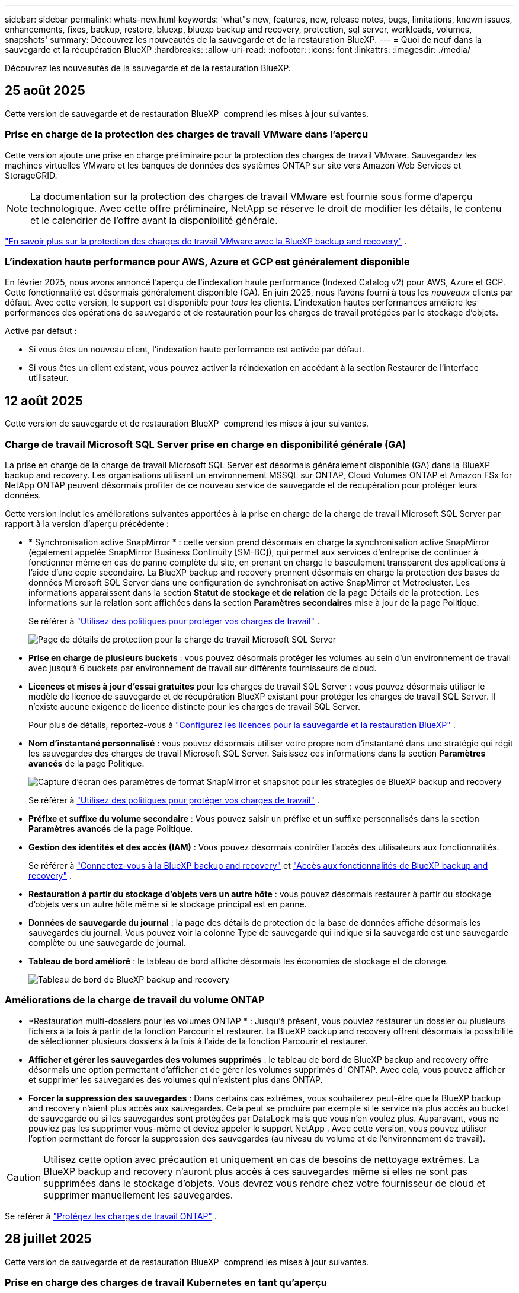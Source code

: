 ---
sidebar: sidebar 
permalink: whats-new.html 
keywords: 'what"s new, features, new, release notes, bugs, limitations, known issues, enhancements, fixes, backup, restore, bluexp, bluexp backup and recovery, protection, sql server, workloads, volumes, snapshots' 
summary: Découvrez les nouveautés de la sauvegarde et de la restauration BlueXP. 
---
= Quoi de neuf dans la sauvegarde et la récupération BlueXP
:hardbreaks:
:allow-uri-read: 
:nofooter: 
:icons: font
:linkattrs: 
:imagesdir: ./media/


[role="lead"]
Découvrez les nouveautés de la sauvegarde et de la restauration BlueXP.



== 25 août 2025

Cette version de sauvegarde et de restauration BlueXP  comprend les mises à jour suivantes.



=== Prise en charge de la protection des charges de travail VMware dans l'aperçu

Cette version ajoute une prise en charge préliminaire pour la protection des charges de travail VMware.  Sauvegardez les machines virtuelles VMware et les banques de données des systèmes ONTAP sur site vers Amazon Web Services et StorageGRID.


NOTE: La documentation sur la protection des charges de travail VMware est fournie sous forme d'aperçu technologique. Avec cette offre préliminaire, NetApp se réserve le droit de modifier les détails, le contenu et le calendrier de l'offre avant la disponibilité générale.

link:br-use-vmware-protect-overview.html["En savoir plus sur la protection des charges de travail VMware avec la BlueXP backup and recovery"] .



=== L'indexation haute performance pour AWS, Azure et GCP est généralement disponible

En février 2025, nous avons annoncé l’aperçu de l’indexation haute performance (Indexed Catalog v2) pour AWS, Azure et GCP.  Cette fonctionnalité est désormais généralement disponible (GA).  En juin 2025, nous l'avons fourni à tous les _nouveaux_ clients par défaut.  Avec cette version, le support est disponible pour _tous_ les clients.  L’indexation hautes performances améliore les performances des opérations de sauvegarde et de restauration pour les charges de travail protégées par le stockage d’objets.

Activé par défaut :

* Si vous êtes un nouveau client, l'indexation haute performance est activée par défaut.
* Si vous êtes un client existant, vous pouvez activer la réindexation en accédant à la section Restaurer de l'interface utilisateur.




== 12 août 2025

Cette version de sauvegarde et de restauration BlueXP  comprend les mises à jour suivantes.



=== Charge de travail Microsoft SQL Server prise en charge en disponibilité générale (GA)

La prise en charge de la charge de travail Microsoft SQL Server est désormais généralement disponible (GA) dans la BlueXP backup and recovery.  Les organisations utilisant un environnement MSSQL sur ONTAP, Cloud Volumes ONTAP et Amazon FSx for NetApp ONTAP peuvent désormais profiter de ce nouveau service de sauvegarde et de récupération pour protéger leurs données.

Cette version inclut les améliorations suivantes apportées à la prise en charge de la charge de travail Microsoft SQL Server par rapport à la version d'aperçu précédente :

* * Synchronisation active SnapMirror * : cette version prend désormais en charge la synchronisation active SnapMirror (également appelée SnapMirror Business Continuity [SM-BC]), qui permet aux services d'entreprise de continuer à fonctionner même en cas de panne complète du site, en prenant en charge le basculement transparent des applications à l'aide d'une copie secondaire.  La BlueXP backup and recovery prennent désormais en charge la protection des bases de données Microsoft SQL Server dans une configuration de synchronisation active SnapMirror et Metrocluster.  Les informations apparaissent dans la section *Statut de stockage et de relation* de la page Détails de la protection.  Les informations sur la relation sont affichées dans la section *Paramètres secondaires* mise à jour de la page Politique.
+
Se référer à https://docs.netapp.com/us-en/bluexp-backup-recovery/br-use-policies-create.html["Utilisez des politiques pour protéger vos charges de travail"] .

+
image:../media/screen-br-sql-protection-details.png["Page de détails de protection pour la charge de travail Microsoft SQL Server"]

* *Prise en charge de plusieurs buckets* : vous pouvez désormais protéger les volumes au sein d'un environnement de travail avec jusqu'à 6 buckets par environnement de travail sur différents fournisseurs de cloud.
* *Licences et mises à jour d'essai gratuites* pour les charges de travail SQL Server : vous pouvez désormais utiliser le modèle de licence de sauvegarde et de récupération BlueXP existant pour protéger les charges de travail SQL Server.  Il n’existe aucune exigence de licence distincte pour les charges de travail SQL Server.
+
Pour plus de détails, reportez-vous à https://docs.netapp.com/us-en/bluexp-backup-recovery/br-start-licensing.html["Configurez les licences pour la sauvegarde et la restauration BlueXP"] .

* *Nom d’instantané personnalisé* : vous pouvez désormais utiliser votre propre nom d’instantané dans une stratégie qui régit les sauvegardes des charges de travail Microsoft SQL Server.  Saisissez ces informations dans la section *Paramètres avancés* de la page Politique.
+
image:../media/screen-br-sql-policy-create-advanced-snapmirror.png["Capture d'écran des paramètres de format SnapMirror et snapshot pour les stratégies de BlueXP backup and recovery"]

+
Se référer à https://docs.netapp.com/us-en/bluexp-backup-recovery/br-use-policies-create.html["Utilisez des politiques pour protéger vos charges de travail"] .

* *Préfixe et suffixe du volume secondaire* : Vous pouvez saisir un préfixe et un suffixe personnalisés dans la section *Paramètres avancés* de la page Politique.
* *Gestion des identités et des accès (IAM)* : Vous pouvez désormais contrôler l'accès des utilisateurs aux fonctionnalités.
+
Se référer à https://docs.netapp.com/us-en/bluexp-backup-recovery/br-start-login.html["Connectez-vous à la BlueXP backup and recovery"] et https://docs.netapp.com/us-en/bluexp-backup-recovery/reference-roles.html["Accès aux fonctionnalités de BlueXP backup and recovery"] .

* *Restauration à partir du stockage d'objets vers un autre hôte* : vous pouvez désormais restaurer à partir du stockage d'objets vers un autre hôte même si le stockage principal est en panne.
* *Données de sauvegarde du journal* : la page des détails de protection de la base de données affiche désormais les sauvegardes du journal.  Vous pouvez voir la colonne Type de sauvegarde qui indique si la sauvegarde est une sauvegarde complète ou une sauvegarde de journal.
* *Tableau de bord amélioré* : le tableau de bord affiche désormais les économies de stockage et de clonage.
+
image:../media/screen-br-dashboard3.png["Tableau de bord de BlueXP backup and recovery"]





=== Améliorations de la charge de travail du volume ONTAP

* *Restauration multi-dossiers pour les volumes ONTAP * : Jusqu'à présent, vous pouviez restaurer un dossier ou plusieurs fichiers à la fois à partir de la fonction Parcourir et restaurer.  La BlueXP backup and recovery offrent désormais la possibilité de sélectionner plusieurs dossiers à la fois à l'aide de la fonction Parcourir et restaurer.
* *Afficher et gérer les sauvegardes des volumes supprimés* : le tableau de bord de BlueXP backup and recovery offre désormais une option permettant d'afficher et de gérer les volumes supprimés d' ONTAP.  Avec cela, vous pouvez afficher et supprimer les sauvegardes des volumes qui n'existent plus dans ONTAP.
* *Forcer la suppression des sauvegardes* : Dans certains cas extrêmes, vous souhaiterez peut-être que la BlueXP backup and recovery n'aient plus accès aux sauvegardes.  Cela peut se produire par exemple si le service n'a plus accès au bucket de sauvegarde ou si les sauvegardes sont protégées par DataLock mais que vous n'en voulez plus.  Auparavant, vous ne pouviez pas les supprimer vous-même et deviez appeler le support NetApp .  Avec cette version, vous pouvez utiliser l'option permettant de forcer la suppression des sauvegardes (au niveau du volume et de l'environnement de travail).



CAUTION: Utilisez cette option avec précaution et uniquement en cas de besoins de nettoyage extrêmes.  La BlueXP backup and recovery n'auront plus accès à ces sauvegardes même si elles ne sont pas supprimées dans le stockage d'objets.  Vous devrez vous rendre chez votre fournisseur de cloud et supprimer manuellement les sauvegardes.

Se référer à https://docs.netapp.com/us-en/bluexp-backup-recovery/prev-ontap-protect-overview.html["Protégez les charges de travail ONTAP"] .



== 28 juillet 2025

Cette version de sauvegarde et de restauration BlueXP  comprend les mises à jour suivantes.



=== Prise en charge des charges de travail Kubernetes en tant qu'aperçu

Cette version de la BlueXP backup and recovery introduit la prise en charge de la découverte et de la gestion des charges de travail Kubernetes :

* Découvrez Red Hat OpenShift et les clusters Kubernetes open source, soutenus par NetApp ONTAP, sans partager les fichiers kubeconfig.
* Découvrez, gérez et protégez les applications sur plusieurs clusters Kubernetes à l’aide d’un plan de contrôle unifié.
* Déchargez les opérations de déplacement de données pour la sauvegarde et la récupération des applications Kubernetes vers NetApp ONTAP.
* Orchestrez les sauvegardes d'applications locales et basées sur le stockage d'objets.
* Sauvegardez et restaurez des applications entières et des ressources individuelles sur n'importe quel cluster Kubernetes.
* Travaillez avec des conteneurs et des machines virtuelles exécutés sur Kubernetes.
* Créez des sauvegardes cohérentes avec les applications à l’aide de hooks d’exécution et de modèles.


Pour plus de détails sur la protection des charges de travail Kubernetes, reportez-vous à  https://docs.netapp.com/us-en/bluexp-backup-recovery/br-use-kubernetes-protect-overview.html["Présentation de la protection des charges de travail Kubernetes"] .



== 14 juillet 2025

Cette version de sauvegarde et de restauration BlueXP  comprend les mises à jour suivantes.



=== Tableau de bord de volume ONTAP amélioré

En avril 2025, nous avons lancé un aperçu d'un tableau de bord de volume ONTAP amélioré, beaucoup plus rapide et plus efficace.

Ce tableau de bord a été conçu pour aider les entreprises clientes avec un volume de travail important. Même pour les clients avec 20 000 volumes, le nouveau tableau de bord se charge en moins de 10 secondes.

Après une préversion réussie et de très bons retours de la part de nos clients, nous en faisons désormais l'expérience par défaut pour tous nos clients. Préparez-vous à découvrir un tableau de bord ultra-rapide.

Pour plus de détails, voir link:br-use-dashboard.html["Afficher l'état de la protection dans le tableau de bord"].



=== Prise en charge de la charge de travail Microsoft SQL Server en tant qu'aperçu technologique public

Cette version de BlueXP backup and recovery propose une interface utilisateur mise à jour qui vous permet de gérer les charges de travail Microsoft SQL Server grâce à une stratégie de protection 3-2-1, familière au service de BlueXP backup and recovery . Avec cette nouvelle version, vous pouvez sauvegarder ces charges de travail sur le stockage principal, les répliquer sur le stockage secondaire et les sauvegarder sur le stockage objet cloud.

Vous pouvez vous inscrire à l'aperçu en remplissant ce formulaire  https://forms.office.com/pages/responsepage.aspx?id=oBEJS5uSFUeUS8A3RRZbOojtBW63mDRDv3ZK50MaTlJUNjdENllaVTRTVFJGSDQ2MFJIREcxN0EwQi4u&route=shorturl["Aperçu du formulaire d'inscription"^] .


NOTE: Cette documentation sur la protection des charges de travail Microsoft SQL Server est fournie en avant-première technologique. NetApp se réserve le droit de modifier les détails, le contenu et le calendrier de cette offre avant sa disponibilité générale.

Cette version de BlueXP backup and recovery inclut les mises à jour suivantes :

* *Fonctionnalité de sauvegarde 3-2-1* : cette version intègre les fonctionnalités de SnapCenter , vous permettant de gérer et de protéger vos ressources SnapCenter avec une stratégie de protection des données 3-2-1 à partir de l'interface utilisateur de BlueXP backup and recovery .
* *Importer depuis SnapCenter* : Vous pouvez importer les données et les politiques de sauvegarde de SnapCenter dans la BlueXP backup and recovery.
* *Une interface utilisateur repensée* offre une expérience plus intuitive pour la gestion de vos tâches de sauvegarde et de récupération.
* *Cibles de sauvegarde* : vous pouvez ajouter des buckets dans les environnements Amazon Web Services (AWS), Microsoft Azure Blob Storage, StorageGRID et ONTAP S3 à utiliser comme cibles de sauvegarde pour vos charges de travail Microsoft SQL Server.
* *Prise en charge des charges de travail* : Cette version vous permet de sauvegarder, restaurer, vérifier et cloner des bases de données et des groupes de disponibilité Microsoft SQL Server. (La prise en charge d'autres charges de travail sera ajoutée dans les prochaines versions.)
* *Options de restauration flexibles* : Cette version vous permet de restaurer les bases de données vers les emplacements d'origine et alternatifs en cas de corruption ou de perte accidentelle de données.
* *Copies de production instantanées* : générez des copies de production peu encombrantes pour le développement, les tests ou les analyses en quelques minutes au lieu de plusieurs heures ou jours.
* Cette version inclut la possibilité de créer des rapports détaillés.


Pour plus de détails sur la protection des charges de travail Microsoft SQL Server, consultez link:br-use-mssql-protect-overview.html["Présentation de la protection des charges de travail Microsoft SQL Server"] .



== 09 juin 2025

Cette version de sauvegarde et de restauration BlueXP  comprend les mises à jour suivantes.



=== Mises à jour du support du catalogue indexé

En février 2025, nous avons introduit la fonctionnalité d'indexation mise à jour (Catalogue indexé v2) que vous utilisez lors de la méthode de recherche et de restauration des données. La version précédente améliorait considérablement les performances d'indexation des données dans les environnements locaux. Avec cette version, le catalogue d'indexation est désormais disponible dans les environnements Amazon Web Services, Microsoft Azure et Google Cloud Platform (GCP).

Si vous êtes un nouveau client, le catalogue indexé v2 est activé par défaut pour tous les nouveaux environnements. Si vous êtes déjà client, vous pouvez réindexer votre environnement pour bénéficier du catalogue indexé v2.

.Comment activer l'indexation ?
Avant de pouvoir utiliser la méthode Search & Restore de restauration des données, vous devez activer l'« indexation » sur chaque environnement de travail source à partir duquel vous prévoyez de restaurer des volumes ou des fichiers. Sélectionnez l'option *Activer l'indexation* lorsque vous effectuez une recherche et une restauration.

Le catalogue indexé peut ensuite suivre chaque volume et fichier de sauvegarde, rendant vos recherches rapides et efficaces.

Pour plus d'informations, reportez-vous https://docs.netapp.com/us-en/bluexp-backup-recovery/prev-ontap-restore.html["Activer l'indexation pour la recherche et la restauration"]à .



=== Points de terminaison de liaison privée Azure et points de terminaison de service

En règle générale, la BlueXP backup and recovery établissent un point de terminaison privé avec le fournisseur de cloud pour gérer les tâches de protection. Cette version introduit un paramètre facultatif permettant d'activer ou de désactiver la création automatique d'un point de terminaison privé par la sauvegarde et la restauration BlueXP. Cela peut vous être utile si vous souhaitez davantage de contrôle sur le processus de création de points de terminaison privés.

Vous pouvez activer ou désactiver cette option lorsque vous activez la protection ou démarrez le processus de restauration.

Si vous désactivez ce paramètre, vous devrez créer manuellement le point de terminaison privé pour que la sauvegarde et la restauration BlueXP fonctionnent correctement. Sans une connectivité adéquate, vous risquez de ne pas pouvoir effectuer correctement les tâches de sauvegarde et de restauration.



=== Prise en charge de SnapMirror vers Cloud Resync sur ONTAP S3

La version précédente intégrait la prise en charge de SnapMirror to Cloud Resync (SM-C Resync). Cette fonctionnalité simplifie la protection des données lors de la migration de volumes dans les environnements NetApp. Cette version prend désormais en charge SM-C Resync sur ONTAP S3, ainsi que sur d'autres fournisseurs compatibles S3 tels que Wasabi et MinIO.



=== Apportez votre propre seau pour StorageGRID

Lorsque vous créez des fichiers de sauvegarde dans le stockage objet pour un environnement de travail, la sauvegarde et la restauration BlueXP créent par défaut le conteneur (bucket ou compte de stockage) pour les fichiers de sauvegarde dans le compte de stockage objet que vous avez configuré. Auparavant, vous pouviez remplacer cette configuration et spécifier votre propre conteneur pour Amazon S3, Azure Blob Storage et Google Cloud Storage. Avec cette version, vous pouvez désormais utiliser votre propre conteneur de stockage objet StorageGRID.

Voir https://docs.netapp.com/us-en/bluexp-backup-recovery/prev-ontap-protect-journey.html["Créez votre propre conteneur de stockage d'objets"].



== 13 mai 2025

Cette version de sauvegarde et de restauration BlueXP  comprend les mises à jour suivantes.



=== Resynchronisation entre SnapMirror et cloud pour les migrations de volumes

La fonctionnalité SnapMirror to Cloud Resync rationalise la protection et la continuité des données lors des migrations de volumes dans les environnements NetApp. Lors de la migration d'un volume à l'aide de la réplication logique SnapMirror (LRSE), d'un déploiement NetApp sur site vers un autre ou vers une solution cloud telle que Cloud Volumes ONTAP ou Cloud Volumes Service, la fonction SnapMirror to Cloud Resync permet de préserver l'intégrité et le fonctionnement des sauvegardes cloud existantes.

Cette fonctionnalité élimine le besoin de redéfinir les bases de données de manière chronophage et gourmande en ressources, pour assurer la continuité des opérations de sauvegarde après la migration. Cette fonctionnalité est très utile pour les scénarios de migration de workloads, prenant en charge FlexVols et FlexGroups, et est disponible à partir de la version 9.16.1 de ONTAP.

En maintenant la continuité des sauvegardes dans l'ensemble des environnements, la resynchronisation de la SnapMirror vers le cloud améliore l'efficacité opérationnelle et réduit la complexité de la gestion des données dans les environnements hybrides et multicloud.

Pour plus de détails sur la façon d'effectuer l'opération de resynchronisation, reportez-vousà la section https://docs.netapp.com/us-en/bluexp-backup-recovery/prev-ontap-migrate-resync.html["Migration de volumes à l'aide de SnapMirror pour la resynchronisation cloud"].



=== Prise en charge du magasin d'objets MiniO tiers (Aperçu)

La sauvegarde et la restauration BlueXP  étendent désormais sa prise en charge aux magasins d'objets tiers, en mettant l'accent sur MiniO. Cette nouvelle fonctionnalité de préversion vous permet d'exploiter un magasin d'objets compatible S3 pour vos besoins de sauvegarde et de restauration.

Avec cette version préliminaire, nous espérons garantir une intégration robuste avec des magasins d'objets tiers avant le déploiement de toutes les fonctionnalités. Nous vous encourageons à explorer cette nouvelle capacité et à fournir des commentaires pour améliorer le service.


IMPORTANT: Cette fonction ne doit pas être utilisée en production.

*Limites du mode Aperçu*

Lorsque cette fonction est en aperçu, il existe certaines limitations :

* Le modèle BYOB (Bring Your Own Bucket) n'est pas pris en charge.
* L'activation de DataLock dans la stratégie n'est pas prise en charge.
* L'activation du mode archivage dans la stratégie n'est pas prise en charge.
* Seuls les environnements ONTAP sur site sont pris en charge.
* MetroCluster n'est pas pris en charge.
* Les options d'activation du chiffrement au niveau du compartiment ne sont pas prises en charge.


*Mise en route*

Pour commencer à utiliser cette fonction d'aperçu, vous devez activer un indicateur sur le connecteur BlueXP . Vous pouvez ensuite entrer les détails de connexion de votre magasin d'objets tiers MiniO dans le flux de travail de protection en choisissant le magasin d'objets *compatible* tiers dans la section de sauvegarde.



== 16 avril 2025

Cette version de sauvegarde et de restauration BlueXP  comprend les mises à jour suivantes.



=== Améliorations de l'interface utilisateur

Cette version améliore votre expérience en simplifiant l'interface :

* La suppression de la colonne Aggregate des tables volumes, ainsi que des colonnes Snapshot Policy, Backup Policy et Replication Policy de la table Volume du tableau de bord V2, entraîne une mise en page plus rationalisée.
* L'exclusion des environnements de travail non activés dans la liste déroulante rend l'interface moins encombrée, la navigation plus efficace et le chargement plus rapide.
* Lorsque le tri dans la colonne balises est désactivé, vous pouvez toujours afficher les balises, en vous assurant que les informations importantes restent facilement accessibles.
* Le retrait des étiquettes sur les icônes de protection contribue à un aspect plus propre et réduit le temps de chargement.
* Pendant le processus d'activation de l'environnement de travail, une boîte de dialogue affiche une icône de chargement pour fournir des informations jusqu'à ce que le processus de découverte soit terminé, ce qui améliore la transparence et la confiance dans les opérations du système.




=== Tableau de bord de volume amélioré (aperçu)

Le tableau de bord de volume se charge désormais en moins de 10 secondes, offrant ainsi une interface beaucoup plus rapide et efficace. Cette version préliminaire est disponible pour certains clients, leur offrant un aperçu de ces améliorations.



=== Prise en charge d'un magasin d'objets Wasabi tiers (aperçu)

La sauvegarde et la restauration BlueXP  étendent désormais sa prise en charge aux magasins d'objets tiers, en mettant l'accent sur Wasabi. Cette nouvelle fonctionnalité de préversion vous permet d'exploiter un magasin d'objets compatible S3 pour vos besoins de sauvegarde et de restauration.



==== Mise en route de Wasabi

Pour commencer à utiliser le stockage tiers en tant que magasin d'objets, vous devez activer un indicateur dans le connecteur BlueXP . Vous pouvez ensuite saisir les informations de connexion de votre magasin d'objets tiers et l'intégrer à vos workflows de sauvegarde et de restauration.

.Étapes
. SSH dans votre connecteur.
. Accédez au conteneur du serveur cbs de sauvegarde et de restauration BlueXP  :
+
[listing]
----
docker exec -it cloudmanager_cbs sh
----
. Ouvrez le `default.json` fichier dans le `config` dossier via VIM ou tout autre éditeur :
+
[listing]
----
vi default.json
----
. Modifier `allow-s3-compatible`: FALSE à `allow-s3-compatible`: TRUE.
. Enregistrez les modifications.
. Sortir du conteneur.
. Redémarrez le conteneur du serveur cbs de sauvegarde et de restauration BlueXP .


.Résultat
Une fois le conteneur à nouveau ALLUMÉ, ouvrez l'interface utilisateur de sauvegarde et de restauration de BlueXP . Lorsque vous lancez une sauvegarde ou modifiez une stratégie de sauvegarde, le nouveau fournisseur « compatible S3 » s'affiche, ainsi que les autres fournisseurs de sauvegarde : AWS, Microsoft Azure, Google Cloud, StorageGRID et ONTAP S3.



==== Limites du mode d'aperçu

Lorsque cette fonction est en aperçu, tenez compte des limitations suivantes :

* Le modèle BYOB (Bring Your Own Bucket) n'est pas pris en charge.
* L'activation de DataLock dans une stratégie n'est pas prise en charge.
* L'activation du mode archivage dans une règle n'est pas prise en charge.
* Seuls les environnements ONTAP sur site sont pris en charge.
* MetroCluster n'est pas pris en charge.
* Les options d'activation du chiffrement au niveau du compartiment ne sont pas prises en charge.


Au cours de cette présentation, nous vous encourageons à explorer cette nouvelle fonctionnalité et à nous faire part de vos commentaires sur l'intégration à des magasins d'objets tiers avant le déploiement complet des fonctionnalités.



== 17 mars 2025

Cette version de sauvegarde et de restauration BlueXP  comprend les mises à jour suivantes.



=== Exploration des snapshots SMB

Cette mise à jour de sauvegarde et de restauration BlueXP  a résolu un problème qui empêchait les clients de parcourir les snapshots locaux dans un environnement SMB.



=== Mise à jour de l'environnement AWS GovCloud

Cette mise à jour de sauvegarde et de restauration BlueXP  a résolu un problème qui empêchait l'interface utilisateur de se connecter à un environnement AWS GovCloud en raison d'erreurs de certificat TLS. Le problème a été résolu en utilisant le nom d'hôte du connecteur BlueXP  au lieu de l'adresse IP.



=== Limites de conservation des règles de sauvegarde

Jusqu'à présent, l'interface de sauvegarde et de restauration de BlueXP  limitait les sauvegardes à 999 copies, tandis que l'interface de ligne de commandes permettait d'en effectuer davantage. Vous pouvez désormais relier jusqu'à 4,000 volumes à une règle de sauvegarde et inclure 1,018 volumes non rattachés à une règle de sauvegarde. Cette mise à jour inclut des validations supplémentaires qui empêchent de dépasser ces limites.



=== Resynchronisation du cloud SnapMirror

Cette mise à jour garantit que la resynchronisation du cloud SnapMirror ne peut pas être démarrée à partir de la sauvegarde et de la restauration BlueXP  pour les versions ONTAP non prises en charge après la suppression d'une relation SnapMirror.



== 21 février 2025

Cette version de sauvegarde et de restauration BlueXP  comprend les mises à jour suivantes.



=== Indexation haute performance

La sauvegarde et la restauration BlueXP  proposent une fonction d'indexation mise à jour qui optimise l'indexation des données dans l'environnement de travail source. La nouvelle fonction d'indexation inclut des mises à jour de l'interface utilisateur, des performances améliorées de la méthode de recherche et de restauration des données, des mises à niveau vers des fonctionnalités de recherche globale et une meilleure évolutivité.

Voici une description des améliorations :

* *Consolidation des dossiers* : la version mise à jour regroupe les dossiers en utilisant des noms qui incluent des identificateurs spécifiques, rendant le processus d'indexation plus fluide.
* *Compactage du fichier parquet* : la version mise à jour réduit le nombre de fichiers utilisés pour indexer chaque volume, ce qui simplifie le processus et élimine le besoin d'une base de données supplémentaire.
* *Scale-out avec plus de sessions*: La nouvelle version ajoute plus de sessions pour gérer les tâches d'indexation, ce qui accélère le processus.
* *Prise en charge de plusieurs conteneurs d'index* : la nouvelle version utilise plusieurs conteneurs pour mieux gérer et distribuer les tâches d'indexation.
* *Flux de travail d'index partagé* : la nouvelle version divise le processus d'indexation en deux parties, améliorant ainsi l'efficacité.
* *Concurrence améliorée* : la nouvelle version permet de supprimer ou de déplacer des répertoires en même temps, accélérant ainsi le processus d'indexation.


.Qui bénéficie de cette fonctionnalité ?
La nouvelle fonction d'indexation est disponible pour tous les nouveaux clients.

.Comment activer l'indexation ?
Avant de pouvoir utiliser la méthode Search & Restore de restauration des données, vous devez activer l'« indexation » sur chaque environnement de travail source à partir duquel vous prévoyez de restaurer des volumes ou des fichiers. Cela permet au catalogue indexé de suivre chaque volume et chaque fichier de sauvegarde, ce qui accélère et optimise vos recherches.

Activez l'indexation sur l'environnement de travail source en sélectionnant l'option « Activer l'indexation » lorsque vous effectuez une recherche et une restauration.

Pour plus d'informations, reportez-vous à la documentation https://docs.netapp.com/us-en/bluexp-backup-recovery/prev-ontap-restore.html["Comment restaurer des données ONTAP à l'aide de la fonction recherche et ampli ; Restaurer"].

.Échelle prise en charge
La nouvelle fonction d'indexation prend en charge les éléments suivants :

* Recherche globale efficace en moins de 3 minutes
* Jusqu'à 5 milliards de fichiers
* Jusqu'à 5000 volumes par cluster
* Jusqu'à 100 000 snapshots par volume
* La durée maximale pour l'indexation de la ligne de base est inférieure à 7 jours. La durée réelle varie en fonction de votre environnement.




=== Amélioration des performances de recherche globale

Cette version comprend également des améliorations des performances de recherche globale. Vous verrez maintenant des indicateurs de progression et des résultats de recherche plus détaillés, y compris le nombre de fichiers et le temps nécessaire à la recherche. Des conteneurs dédiés à la recherche et à l'indexation garantissent que les recherches globales sont effectuées en moins de cinq minutes.

Notez les considérations suivantes relatives à la recherche globale :

* Le nouvel index n'est pas effectué sur les instantanés libellés horaire.
* La nouvelle fonctionnalité d'indexation ne fonctionne que sur les copies Snapshot sur FlexVols et non sur les copies Snapshot sur FlexGroups.




== 13 février 2025

Cette version de sauvegarde et de restauration BlueXP  comprend les mises à jour suivantes.



=== Version préliminaire de la BlueXP backup and recovery

Cette version préliminaire de la BlueXP backup and recovery propose une interface utilisateur mise à jour qui vous permet de gérer les charges de travail Microsoft SQL Server grâce à une stratégie de protection 3-2-1, familière au service de BlueXP backup and recovery . Avec cette nouvelle version, vous pouvez sauvegarder ces charges de travail sur le stockage principal, les répliquer sur le stockage secondaire et les sauvegarder sur le stockage objet cloud.


NOTE: Cette documentation est fournie à titre d'aperçu technologique. Avec cette offre de présentation, NetApp se réserve le droit de modifier les détails, le contenu et le calendrier de l'offre avant la disponibilité générale.

Cette version de BlueXP backup and recovery Preview 2025 inclut les mises à jour suivantes.

* Une interface utilisateur repensée qui offre une expérience plus intuitive pour la gestion de vos tâches de sauvegarde et de récupération.
* La version Preview vous permet de sauvegarder et de restaurer des bases de données Microsoft SQL Server. (La prise en charge d'autres charges de travail sera ajoutée dans les prochaines versions.)
* Cette version intègre les fonctionnalités de SnapCenter , vous permettant de gérer et de protéger vos ressources SnapCenter avec une stratégie de protection des données 3-2-1 à partir de l'interface utilisateur de BlueXP backup and recovery .
* Cette version vous permet d'importer des charges de travail SnapCenter dans la BlueXP backup and recovery.




== 22 novembre 2024

Cette version de sauvegarde et de restauration BlueXP  comprend les mises à jour suivantes.



=== Modes de protection SnapLock Compliance et SnapLock Enterprise

La sauvegarde et la restauration BlueXP  peuvent désormais sauvegarder des volumes FlexVol et FlexGroup sur site configurés en mode de protection SnapLock Compliance ou SnapLock Enterprise. Pour cette prise en charge, vos clusters doivent exécuter ONTAP 9.14 ou une version ultérieure. La sauvegarde de volumes FlexVol à l'aide de SnapLock Enterprise mode est prise en charge depuis ONTAP version 9.11.1. Les versions antérieures de ONTAP ne prennent pas en charge la sauvegarde des volumes de protection SnapLock.

Consultez la liste complète des volumes pris en charge dans le https://docs.netapp.com/us-en/bluexp-backup-recovery/concept-backup-to-cloud.html["Découvrez la sauvegarde et la restauration BlueXP"].



=== Indexation pour le processus de recherche et de restauration sur la page volumes

Avant de pouvoir utiliser la fonction de recherche et de restauration, vous devez activer « indexation » sur chaque environnement de travail source à partir duquel vous souhaitez restaurer les données du volume. Cela permet au catalogue indexé de suivre les fichiers de sauvegarde de chaque volume. La page volumes affiche désormais l'état de l'indexation :

* Indexé : les volumes ont été indexés.
* En cours
* Non indexé
* Indexation suspendue
* Erreur
* Non activé




== 27 septembre 2024

Cette version de sauvegarde et de restauration BlueXP  comprend les mises à jour suivantes.



=== Prise en charge de Podman sur RHEL 8 ou 9 avec Browse and Restore

La sauvegarde et la restauration BlueXP  prennent désormais en charge les restaurations de fichiers et de dossiers sur Red Hat Enterprise Linux (RHEL) versions 8 et 9 à l'aide du moteur Podman. Ceci s'applique à la méthode de sauvegarde et de restauration BlueXP .

BlueXP  Connector version 3.9.40 prend en charge certaines versions de Red Hat Enterprise Linux versions 8 et 9 pour toute installation manuelle du logiciel Connector sur un hôte RHEL 8 ou 9, quel que soit l'emplacement en plus des systèmes d'exploitation mentionnés dans le https://docs.netapp.com/us-en/bluexp-setup-admin/task-prepare-private-mode.html#step-3-review-host-requirements["configuration requise pour l'hôte"^]. Ces nouvelles versions de RHEL nécessitent le moteur Podman au lieu du moteur Docker. Auparavant, la sauvegarde et la restauration BlueXP  présentaient deux limitations lors de l'utilisation du moteur Podman. Ces limitations ont été supprimées.

https://docs.netapp.com/us-en/bluexp-backup-recovery/prev-ontap-restore.html["En savoir plus sur la restauration des données ONTAP à partir de fichiers de sauvegarde"].



=== Une indexation plus rapide du catalogue améliore la recherche et la restauration

Cette version inclut un index de catalogue amélioré qui termine l'indexation de base beaucoup plus rapidement. L'indexation plus rapide vous permet d'utiliser la fonction de recherche et de restauration plus rapidement.

https://docs.netapp.com/us-en/bluexp-backup-recovery/prev-ontap-restore.html["En savoir plus sur la restauration des données ONTAP à partir de fichiers de sauvegarde"].
